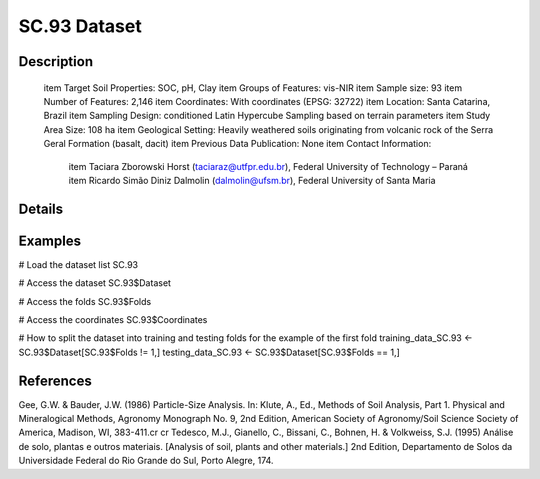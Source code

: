 SC.93 Dataset
=============

Description
-----------


 \item Target Soil Properties: SOC, pH, Clay
 \item Groups of Features: vis-NIR
 \item Sample size: 93
 \item Number of Features: 2,146
 \item Coordinates: With coordinates (EPSG: 32722)
 \item Location: Santa Catarina, Brazil
 \item Sampling Design: conditioned Latin Hypercube Sampling based on terrain parameters
 \item Study Area Size: 108 ha
 \item Geological Setting: Heavily weathered soils originating from volcanic rock of the Serra Geral Formation (basalt, dacit)
 \item Previous Data Publication: None
 \item Contact Information:
   
     \item Taciara Zborowski Horst (taciaraz@utfpr.edu.br), Federal University of Technology – Paraná
     \item Ricardo Simão Diniz Dalmolin (dalmolin@ufsm.br), Federal University of Santa Maria

Details
-------



Examples
--------

.. code-block:: R

# Load the dataset list
SC.93

# Access the dataset
SC.93$Dataset

# Access the folds
SC.93$Folds

# Access the coordinates
SC.93$Coordinates

# How to split the dataset into training and testing folds for the example of the first fold
training_data_SC.93 <- SC.93$Dataset[SC.93$Folds != 1,]
testing_data_SC.93 <- SC.93$Dataset[SC.93$Folds == 1,]

References
----------

Gee, G.W. & Bauder, J.W. (1986) Particle-Size Analysis. In: Klute, A., Ed., Methods of Soil Analysis, Part 1. Physical and Mineralogical Methods, Agronomy Monograph No. 9, 2nd Edition, American Society of Agronomy/Soil Science Society of America, Madison, WI, 383-411.\cr
\cr
Tedesco, M.J., Gianello, C., Bissani, C., Bohnen, H. & Volkweiss, S.J. (1995) Análise de solo, plantas e outros materiais. [Analysis of soil, plants and other materials.] 2nd Edition, Departamento de Solos da Universidade Federal do Rio Grande do Sul, Porto Alegre, 174.
